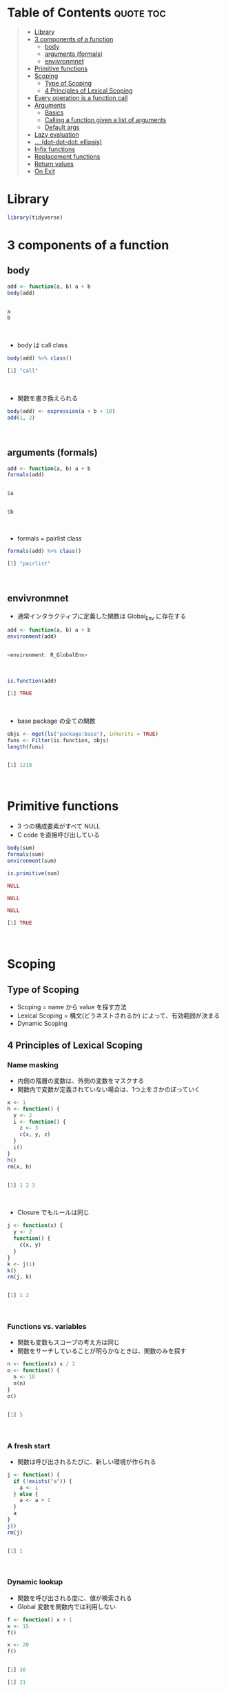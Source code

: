 #+STARTUP: folded indent inlineimages latexpreview
#+PROPERTY: header-args:R :results output code :colnames yes :session *R:function*

* Table of Contents :quote:toc:
#+BEGIN_QUOTE
- [[#library][Library]]
- [[#3-components-of-a-function][3 components of a function]]
  - [[#body][body]]
  - [[#arguments-formals][arguments (formals)]]
  - [[#envivronmnet][envivronmnet]]
- [[#primitive-functions][Primitive functions]]
- [[#scoping][Scoping]]
  - [[#type-of-scoping][Type of Scoping]]
  - [[#4-principles-of-lexical-scoping][4 Principles of Lexical Scoping]]
- [[#every-operation-is-a-function-call][Every operation is a function call]]
- [[#arguments][Arguments]]
  - [[#basics][Basics]]
  - [[#calling-a-function-given-a-list-of-arguments][Calling a function given a list of arguments]]
  - [[#default-args][Default args]]
- [[#lazy-evaluation][Lazy evaluation]]
- [[#-dot-dot-dot-ellipsis][... (dot-dot-dot: ellipsis)]]
- [[#infix-functions][Infix functions]]
- [[#replacement-functions][Replacement functions]]
- [[#return-values][Return values]]
- [[#on-exit][On Exit]]
#+END_QUOTE

* Library

#+begin_src R :results silent
library(tidyverse)
#+end_src

* 3 components of a function
** body

#+begin_src R :exports both
add <- function(a, b) a + b
body(add)
#+end_src

#+RESULTS:
#+begin_src R

a
b
#+end_src
\\

- body は call class
#+begin_src R :exports both
body(add) %>% class()
#+end_src

#+RESULTS:
#+begin_src R
[1] "call"
#+end_src
\\

- 関数を書き換えられる
#+begin_src R
body(add) <- expression(a + b + 10)
add(1, 2)
#+end_src

#+RESULTS:
#+begin_src R

[1] 13
#+end_src
\\

** arguments (formals)

#+begin_src R :exports both
add <- function(a, b) a + b
formals(add)
#+end_src

#+RESULTS:
#+begin_src R

$a


$b
#+end_src
\\

- formals = pairlist class
#+begin_src R :exports both
formals(add) %>% class()
#+end_src

#+RESULTS:
#+begin_src R
[1] "pairlist"
#+end_src
\\

** envivronmnet

- 通常インタラクティブに定義した関数は Global_Env に存在する
#+begin_src R :exports both
add <- function(a, b) a + b
environment(add)
#+end_src

#+RESULTS:
#+begin_src R

<environment: R_GlobalEnv>
#+end_src
\\

#+begin_src R :exports both
is.function(add)
#+end_src

#+RESULTS:
#+begin_src R
[1] TRUE
#+end_src
\\

- base package の全ての関数
#+begin_src R :exports both
objs <- mget(ls("package:base"), inherits = TRUE)
funs <- Filter(is.function, objs)
length(funs)
#+end_src

#+RESULTS:
#+begin_src R

[1] 1218
#+end_src
\\

* Primitive functions

- 3 つの構成要素がすべて NULL
- C code を直接呼び出している
#+begin_src R :exports both
body(sum)
formals(sum)
environment(sum)

is.primitive(sum)
#+end_src

#+RESULTS:
#+begin_src R
NULL

NULL

NULL

[1] TRUE
#+end_src
\\

* Scoping
** Type of Scoping

- Scoping = name から value を探す方法
- Lexical Scoping = 構文(どうネストされるか) によって、有効範囲が決まる
- Dynamic Scoping

** 4 Principles of Lexical Scoping
*** Name masking

- 内側の階層の変数は、外側の変数をマスクする
- 関数内で変数が定義されていない場合は、1つ上をさかのぼっていく
#+begin_src R :exports both
x <- 1
h <- function() {
  y <- 2
  i <- function() {
    z <- 3
    c(x, y, z)
  }
  i()
}
h()
rm(x, h)
#+end_src

#+RESULTS:
#+begin_src R

[1] 1 2 3
#+end_src
\\

- Closure でもルールは同じ
#+begin_src R :exports both
j <- function(x) {
  y <- 2
  function() {
    c(x, y)
  }
}
k <- j(1)
k()
rm(j, k)
#+end_src

#+RESULTS:
#+begin_src R

[1] 1 2
#+end_src
\\

*** Functions vs. variables

- 関数も変数もスコープの考え方は同じ
- 関数をサーチしていることが明らかなときは、関数のみを探す

#+begin_src R :exports both
n <- function(x) x / 2
o <- function() {
  n <- 10
  n(n)
}
o()
#+end_src

#+RESULTS:
#+begin_src R

[1] 5
#+end_src
\\

*** A fresh start

- 関数は呼び出されるたびに、新しい環境が作られる

#+begin_src R :exports both
j <- function() {
  if (!exists("a")) {
    a <- 1
  } else {
    a <- a + 1
  }
  a
}
j()
rm(j)
#+end_src

#+RESULTS:
#+begin_src R

[1] 1
#+end_src
\\

*** Dynamic lookup

- 関数を呼び出される度に、値が検索される
- Global 変数を関数内では利用しない
#+begin_src R :exports both
f <- function() x + 1
x <- 15
f()

x <- 20
f()
#+end_src

#+RESULTS:
#+begin_src R

[1] 16

[1] 21
#+end_src
\\

- 外部の依存関係を検索できる
#+begin_src R :exports both
codetools::findGlobals(f)
#+end_src

#+RESULTS:
#+begin_src R
[1] "+" "x"
#+end_src
\\

- もしくは、空の環境を割り当てる
#+begin_src R :eval never
environment(f) <- emptyenv()
#+end_src

- f() 自体も見つけることができない

* Every operation is a function call

- Everything that exists is an object.
- Everything that happens is a function call.

#+begin_src R :exports both
`+`(10, 13)
#+end_src

#+RESULTS:
#+begin_src R
[1] 23
#+end_src
\\

#+begin_src R :exports both
`for`(i, 1:2, print(i))
#+end_src

#+RESULTS:
#+begin_src R
[1] 1
[1] 2
#+end_src
\\

#+begin_src R :exports both
`if`(i == 1, print("yes!"), print("no."))
#+end_src

#+RESULTS:
#+begin_src R
[1] "no."
#+end_src
\\

#+begin_src R :exports both
x <- c(1, 2, 3)
`[`(x, 3)
#+end_src

#+RESULTS:
#+begin_src R

[1] 3
#+end_src
\\

#+begin_src R :exports both
`{`(print(1), print(2), print(3))
#+end_src

#+RESULTS:
#+begin_src R
[1] 1
[1] 2
[1] 3
#+end_src
\\

#+begin_src R :exports both
add <- function(x, y) x + y
sapply(1:10, add, 3)
sapply(1:10, `+`, 3)
sapply(1:10, "+", 3) # sapply は関数名が文字列でも OK
#+end_src

#+RESULTS:
#+begin_src R

 [1]  4  5  6  7  8  9 10 11 12 13

 [1]  4  5  6  7  8  9 10 11 12 13

 [1]  4  5  6  7  8  9 10 11 12 13
#+end_src
\\

* Arguments
** Basics

- formal arguments
- actual arguments
#+begin_src R :results silent
f <- function(abcdef, bcde1, bcde2) {
  list(a = abcdef, b1 = bcde1, b2 = bcde2)
}
#+end_src

- 引数の割当順
   1. by complete name, or by partial name
   2. by prefix matching
   3. by position
#+begin_src R :exports both
str(f(1, 2, 3))
str(f(2, 3, abcdef = 1))
str(f(2, 3, a = 1)) # 短縮形でも OK
#+end_src

#+RESULTS:
#+begin_src R
List of 3
 $ a : num 1
 $ b1: num 2
 $ b2: num 3

List of 3
 $ a : num 1
 $ b1: num 2
 $ b2: num 3

List of 3
 $ a : num 1
 $ b1: num 2
 $ b2: num 3
#+end_src
\\

- Common rules
  - Use positional matching for the first one or two arguments that they will be the most commonly used,
  - Avoid using positional matching for less commonly used arguments
  - Readable abbreviations with partial matching
  - (Package) Do not use partial matching, and must use complete names
  - Named arguments should always come after unnamed arguments
  - If a function uses ..., you can only specify arguments listed after ... with their full name

** Calling a function given a list of arguments

- 関数 + list args
#+begin_src R :exports both``
args <- list(1:10, na.rm = TRUE)
do.call(mean, args)
#+end_src

#+RESULTS:
#+begin_src R

[1] 5.5
#+end_src
\\

** Default args

- 遅延評価 (Lazy eval) なので、他の引数の値を利用可能
#+begin_src R :exports both
g <- function(a = 1, b = a * 2) {
  c(a, b)
}
g()
#+end_src

#+RESULTS:
#+begin_src R

[1] 1 2
#+end_src
\\

- missing で引数の有無を確認可能
#+begin_src R :exports both
i <- function(a, b) {
  c(missing(a), missing(b))
}
i()
#+end_src

#+RESULTS:
#+begin_src R

[1] TRUE TRUE
#+end_src
\\

- ただし、引数に NULL を与えて =is.null()= で check のほうがよい

* Lazy evaluation

- 引数は遅延評価
#+begin_src R :exports both
f <- function(x) {
  10
}
f(stop("This is an error!"))
#+end_src

#+RESULTS:
#+begin_src R

[1] 10
#+end_src
\\

- 必ず評価させるときは、force() を使う
#+begin_src R :exports both
f <- function(x) {
  force(x)
  10
}
f(stop("This is an error!"))
#+end_src

#+RESULTS:
#+begin_src R

Error in force(x) : This is an error!
#+end_src
\\

- lapply や loop で Closure を作成する際は注意 (最後の 10 が x の値になる)
#+begin_src R :exports both
add <- function(x) {
  function(y) x + y
}
adders <- lapply(1:10, add)
adders[[1]](10)
adders[[10]](10)

add <- function(x) {
  force(x)
  function(y) x + y
}
adders2 <- lapply(1:10, add)
adders2[[1]](10)
adders2[[10]](10)
#+end_src

#+RESULTS:
#+begin_src R

[1] 11

[1] 20

[1] 11

[1] 20
#+end_src
\\

- 実行する環境によって値が異なる
#+begin_src R :exports both
f <- function(x = ls()) {
  a <- 1
  x
}
# ls() evaluated inside f:
f()
# ls() evaluated in global environment:
f(ls())
#+end_src

#+RESULTS:
#+begin_src R

[1] "a" "x"

 [1] "add"      "adders"   "adders2"  "args"     "f"        "funs"
 [7] "g"        "i"        "n"        "o"        "objs"     "settings"
[13] "x"
#+end_src
\\

- 評価されていない引数のことを「promise」と呼ぶ
- 遅延評価は if 文でも有用 (x > 0 は通常ではエラー)
#+begin_src R :results silent
x <- NULL
if (!is.null(x) && x > 0) {
}
#+end_src

- if 文を簡潔にかきかえると
#+begin_src R :exports both
if (is.null(x)) stop("x is null")
!is.null(x) || stop("x is null")
#+end_src

#+RESULTS:
#+begin_src R
Error: x is null

Error: x is null
#+end_src
\\

* ... (dot-dot-dot: ellipsis)

- 関数の中で、別の関数を呼び出す際、引数を明示的に定義しなくてよい
- =...= のあとの引数は必ず、名前をつけなくてはいけない
- ... Arguments to be passed to methods, such as graphical parameters(see par).
#+begin_src R :eval never
plot(x, y, ...)
par()

plot(1:5, col = "red")
plot(1:5, cex = 5, pch = 20)
#+end_src
\\

- =...= は list で受ける
#+begin_src R :exports both
f <- function(...) {
  list(...)
}
f <- function(...) {
  names(list(...))
}
f(a = 1, b = 2)
#+end_src

#+RESULTS:
#+begin_src R

[1] "a" "b"
#+end_src
\\

* Infix functions

- LHS func RHS の形式のもの
- ユーザー定義のものは、%hoge% の形式にする
- Complete list: [[file:./infix_operator.org][Infix Operator]]

- 定義する際は、`` でかこう
#+begin_src R :exports both
`%+%` <- function(a, b) paste0(a, b)
"new" %+% " string"
`%+%`("new", " string")
#+end_src

#+RESULTS:
#+begin_src R

[1] "new string"

[1] "new string"
#+end_src
\\

- %% の間はどんな文字でもよい (エスケープは必要)
#+begin_src R :exports both
`% %` <- function(a, b) paste(a, b)
`%'%` <- function(a, b) paste(a, b)
`%/\\%` <- function(a, b) paste(a, b)

"a" % % "b"
"a" %'% "b"
"a" %/\% "b"
#+end_src

#+RESULTS:
#+begin_src R

[1] "a b"

[1] "a b"

[1] "a b"
#+end_src
\\

- 左から右につなげていく
#+begin_src R :exports both
`%-%` <- function(a, b) paste0("(", a, " %-% ", b, ")")
"a" %-% "b" %-% "c"
#+end_src

#+RESULTS:
#+begin_src R

[1] "((a %-% b) %-% c)"
#+end_src
\\

* Replacement functions

- 所定の位置の値を書き換える関数
#+begin_src R :exports both
`second<-` <- function(x, value) {
  x[2] <- value
  x
}
x <- 1:10
second(x) <- 5L
x
#+end_src

#+RESULTS:
#+begin_src R

 [1]  1  5  3  4  5  6  7  8  9 10
#+end_src
\\

- 実際には コピーを作成しているので、アドレス番地が異なる
#+begin_src R :exports both
library(pryr)
x <- 1:10
address(x)

second(x) <- 6L
address(x)
#+end_src

#+RESULTS:
#+begin_src R

[1] "0x563a51c92748"

[1] "0x563a53e4b1f8"
#+end_src
\\

- 追加の引数を用意する場合には、x, value の間
#+begin_src R :exports both
`modify<-` <- function(x, position, value) {
  x[position] <- value
  x
}
modify(x, 1) <- 10
x

x <- `modify<-`(x, 1, 10)
x
#+end_src

#+RESULTS:
#+begin_src R

 [1] 10  6  3  4  5  6  7  8  9 10

 [1] 10  6  3  4  5  6  7  8  9 10
#+end_src
\\

* Return values

- 明示的に値を早く返す場合にのみ使う
#+begin_src R :eval never
f <- function(x, y) {
  if (!x) return(y)
  # complicated processing here
}
#+end_src

- 関数を純粋関数に保つことが需要
- 純粋関数(Pure function) 値を返す以外環境に影響を及ぼさない(副作用がない)
- R = Copy on Modify semantics
  - 関数の引数を変更しても、元のオブジェクトは変更されない(RC と Environment 以外)
#+begin_src R :exports both
f <- function(x) {
  x$a <- 2
  x
}
x <- list(a = 1)
f(x)
x

(invisible(1 + 2))
#+end_src

#+RESULTS:
#+begin_src R

$a
[1] 2

$a
[1] 1

[1] 3
#+end_src

* On Exit

- 関数がどのような終わり方をしても必ず実行される
- 関数の副作用を最小限に留めることができる

#+begin_src R :exports both
in_dir <- function(dir, code) {
  old <- setwd(dir) # 移動前の場所を返す
  on.exit(setwd(old))

  force(code)
}
getwd()
in_dir("~", getwd())
#+end_src

#+RESULTS:
#+begin_src R

[1] "/home/shun/Dropbox/repos/github/five-dots/notes/lang/r/general"

[1] "/home/shun"
#+end_src
